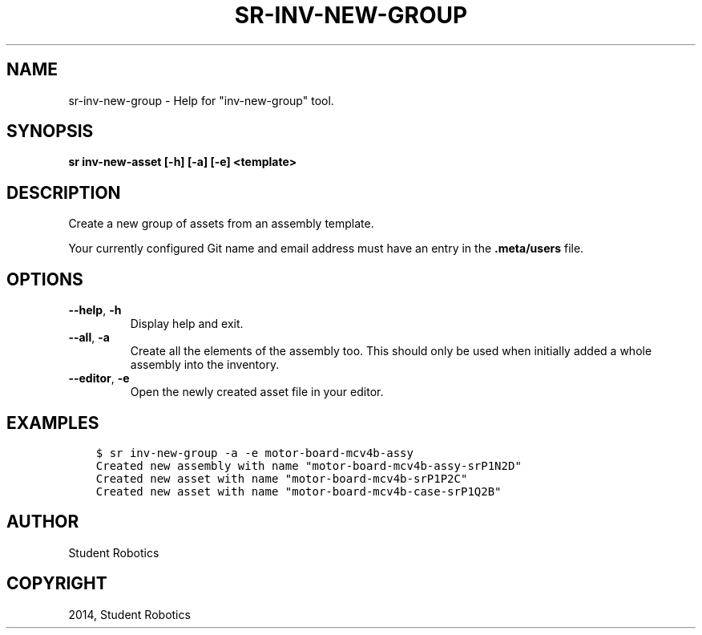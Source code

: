 .\" Man page generated from reStructuredText.
.
.
.nr rst2man-indent-level 0
.
.de1 rstReportMargin
\\$1 \\n[an-margin]
level \\n[rst2man-indent-level]
level margin: \\n[rst2man-indent\\n[rst2man-indent-level]]
-
\\n[rst2man-indent0]
\\n[rst2man-indent1]
\\n[rst2man-indent2]
..
.de1 INDENT
.\" .rstReportMargin pre:
. RS \\$1
. nr rst2man-indent\\n[rst2man-indent-level] \\n[an-margin]
. nr rst2man-indent-level +1
.\" .rstReportMargin post:
..
.de UNINDENT
. RE
.\" indent \\n[an-margin]
.\" old: \\n[rst2man-indent\\n[rst2man-indent-level]]
.nr rst2man-indent-level -1
.\" new: \\n[rst2man-indent\\n[rst2man-indent-level]]
.in \\n[rst2man-indent\\n[rst2man-indent-level]]u
..
.TH "SR-INV-NEW-GROUP" "1" "May 21, 2025" "2.0.0a1" "Student Robotics Tools"
.SH NAME
sr-inv-new-group \- Help for "inv-new-group" tool.
.SH SYNOPSIS
.sp
\fBsr inv\-new\-asset [\-h] [\-a] [\-e] <template>\fP
.SH DESCRIPTION
.sp
Create a new group of assets from an assembly template.
.sp
Your currently configured Git name and email address must have an entry in the
\fB\&.meta/users\fP file.
.SH OPTIONS
.INDENT 0.0
.TP
.B  \-\-help\fP,\fB  \-h
Display help and exit.
.TP
.B  \-\-all\fP,\fB  \-a
Create all the elements of the assembly too. This should only be used when
initially added a whole assembly into the inventory.
.TP
.B  \-\-editor\fP,\fB  \-e
Open the newly created asset file in your editor.
.UNINDENT
.SH EXAMPLES
.INDENT 0.0
.INDENT 3.5
.sp
.nf
.ft C
$ sr inv\-new\-group \-a \-e motor\-board\-mcv4b\-assy
Created new assembly with name "motor\-board\-mcv4b\-assy\-srP1N2D"
Created new asset with name "motor\-board\-mcv4b\-srP1P2C"
Created new asset with name "motor\-board\-mcv4b\-case\-srP1Q2B"
.ft P
.fi
.UNINDENT
.UNINDENT
.SH AUTHOR
Student Robotics
.SH COPYRIGHT
2014, Student Robotics
.\" Generated by docutils manpage writer.
.
